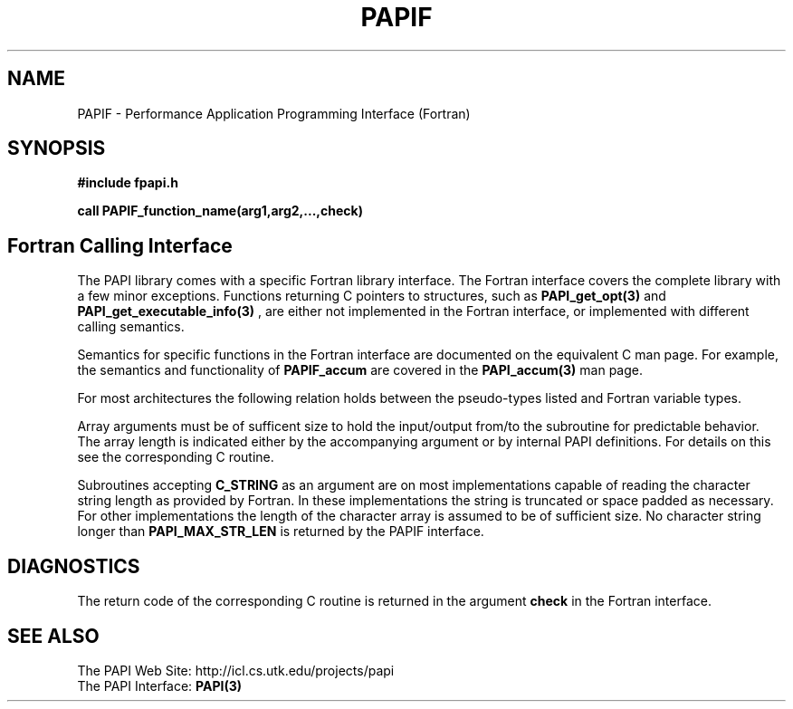 .\" $Id$
.TH PAPIF 3 "December, 2001" "PAPI Function Reference" "PAPI"

.SH NAME
PAPIF \- Performance Application Programming Interface (Fortran)

.SH SYNOPSIS
.B #include "fpapi.h"

.B call PAPIF_function_name(arg1,arg2,...,check)


.SH Fortran Calling Interface
The PAPI library comes with a specific Fortran library interface. The
Fortran interface covers the complete library with a few minor
exceptions. Functions returning C pointers to structures, such as
.BR PAPI_get_opt(3)
and
.BR PAPI_get_executable_info(3)
, are either not implemented in the Fortran interface, or implemented with
different calling semantics.

Semantics for specific functions in the Fortran interface are
documented on the equivalent C man page. For example, the semantics
and functionality of
.B PAPIF_accum
are covered in the 
.BR PAPI_accum(3)
man page.

For most
architectures the following relation holds between the pseudo-types
listed and Fortran variable types.

.TS
box, tab(!);
c  | c  | c
lt | lt | lt.
Pseuodo-type!Fortran type!Description
C_INT!INTEGER!Default Integer type
C_FLOAT!REAL!Default Real type
C_LONG_LONG!INTEGER*8!Extended size integer
C_STRING!CHARACTER*(PAPI_MAX_STR_LEN)!Fortran string
C_INT FUNCTION!EXTERNAL INTEGER FUNCTION!T{
Fortran function returning integer result 
T}
C_INT(*)!T{
Array of corresponding type
T}!T{
C_TYPE(*) refers to an array of the corresponding Fortan type.
The length of the array needed is context dependent. It may be 
e.g. PAPI_MAX_HWCTRS or PAPIF_num_counters.
T}
C_FLOAT(*)!\^!\^
C_LONG_LONG(*)!\^!\^
.TE


Array arguments must be of sufficent size to hold the input/output
from/to the subroutine for predictable behavior. The array length is
indicated either by the accompanying argument or by internal PAPI
definitions. For details on this see the corresponding C routine.

Subroutines accepting 
.B C_STRING 
as an argument are on most implementations capable of reading the
character string length as provided by Fortran. In these implementations
the string is truncated or space padded as necessary. For other
implementations the length of the character array is assumed to be
of sufficient size. No character string longer than
.B PAPI_MAX_STR_LEN
is returned by the PAPIF interface.



.SH DIAGNOSTICS
The return code of the corresponding C routine is returned in the argument 
.B check
in the Fortran interface.

.SH SEE ALSO
 The PAPI Web Site: 
http://icl.cs.utk.edu/projects/papi
 The PAPI Interface:  
.BR PAPI(3)
